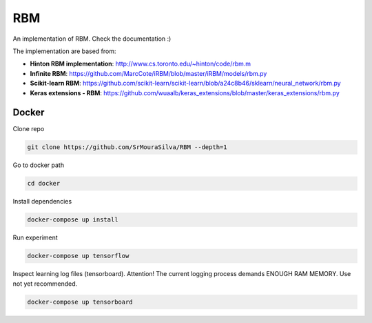 
RBM
===

.. image:: https://travis-ci.org/SrMouraSilva/RBM.svg?branch=master
    :target: https://travis-ci.org/SrMouraSilva/RBM
    :alt: Build Status

.. image:: https://readthedocs.org/projects/srmourasilva-rbm/badge/?version=latest
    :target: http://srmourasilva-rbm.readthedocs.io/?badge=latest
    :alt: Documentation Status

.. image:: https://codecov.io/gh/SrMouraSilva/RBM/branch/master/graph/badge.svg
    :target: https://codecov.io/gh/SrMouraSilva/RBM
    :alt: Code coverage

An implementation of RBM. Check the documentation :)


The implementation are based from:

* **Hinton RBM implementation**: http://www.cs.toronto.edu/~hinton/code/rbm.m
* **Infinite RBM**: https://github.com/MarcCote/iRBM/blob/master/iRBM/models/rbm.py
* **Scikit-learn RBM**: https://github.com/scikit-learn/scikit-learn/blob/a24c8b46/sklearn/neural_network/rbm.py
* **Keras extensions - RBM**: https://github.com/wuaalb/keras_extensions/blob/master/keras_extensions/rbm.py


Docker
------

Clone repo

.. code-block:: bash

    git clone https://github.com/SrMouraSilva/RBM --depth=1

Go to docker path

.. code-block:: bash

    cd docker

Install dependencies

.. code-block:: bash

    docker-compose up install

Run experiment

.. code-block:: bash

    docker-compose up tensorflow

Inspect learning log files (tensorboard).
Attention! The current logging process demands ENOUGH RAM MEMORY. Use not yet recommended.

.. code-block:: bash

    docker-compose up tensorboard
